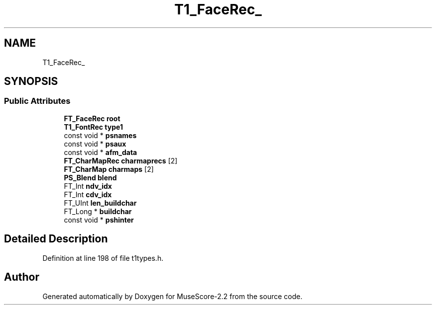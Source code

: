 .TH "T1_FaceRec_" 3 "Mon Jun 5 2017" "MuseScore-2.2" \" -*- nroff -*-
.ad l
.nh
.SH NAME
T1_FaceRec_
.SH SYNOPSIS
.br
.PP
.SS "Public Attributes"

.in +1c
.ti -1c
.RI "\fBFT_FaceRec\fP \fBroot\fP"
.br
.ti -1c
.RI "\fBT1_FontRec\fP \fBtype1\fP"
.br
.ti -1c
.RI "const void * \fBpsnames\fP"
.br
.ti -1c
.RI "const void * \fBpsaux\fP"
.br
.ti -1c
.RI "const void * \fBafm_data\fP"
.br
.ti -1c
.RI "\fBFT_CharMapRec\fP \fBcharmaprecs\fP [2]"
.br
.ti -1c
.RI "\fBFT_CharMap\fP \fBcharmaps\fP [2]"
.br
.ti -1c
.RI "\fBPS_Blend\fP \fBblend\fP"
.br
.ti -1c
.RI "FT_Int \fBndv_idx\fP"
.br
.ti -1c
.RI "FT_Int \fBcdv_idx\fP"
.br
.ti -1c
.RI "FT_UInt \fBlen_buildchar\fP"
.br
.ti -1c
.RI "FT_Long * \fBbuildchar\fP"
.br
.ti -1c
.RI "const void * \fBpshinter\fP"
.br
.in -1c
.SH "Detailed Description"
.PP 
Definition at line 198 of file t1types\&.h\&.

.SH "Author"
.PP 
Generated automatically by Doxygen for MuseScore-2\&.2 from the source code\&.
